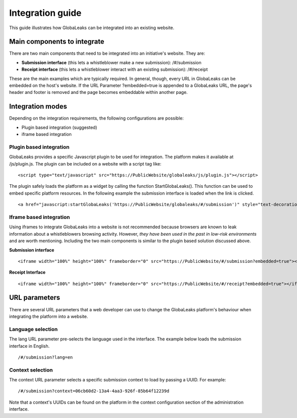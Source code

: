 =================
Integration guide
=================

This guide illustrates how GlobaLeaks can be integrated into an existing website.


Main components to integrate
----------------------------

There are two main components that need to be integrated into an initiative's website. They are:

- **Submission interface** (this lets a whistleblower make a new submission): /#/submission
- **Receipt interface** (this lets a whistleblower interact with an existing submission): /#/receipt

These are the main examples which are typically required. In general, though, every URL in GlobaLeaks can be embedded on the host's website. If the URL Parameter ?embedded=true is appended to a GlobaLeaks URL, the page's header and footer is removed and the page becomes embeddable within another page.

Integration modes
-----------------

Depending on the integration requirements, the following configurations are possible:


- Plugin based integration (suggested)

- iframe based integration


Plugin based integration
........................

GlobaLeaks provides a specific Javascript plugin to be used for integration. The platform makes it available at /js/plugin.js.
The plugin can be included on a website with a script tag like:

::

  <script type="text/javascript" src="https://PublicWebsite/globaleaks/js/plugin.js"></script>

The plugin safely loads the platform as a widget by calling the function StartGlobaLeaks().
This function can be used to embed specific platform resources. In the following example the submission interface is loaded when the link is clicked.

::

  <a href="javascript:startGlobaLeaks('https://PublicWebsite/globaleaks/#/submission')" style="text-decoration: none;">Blow the Whistle!</a>


Iframe based integration
........................

Using iframes to integrate GlobaLeaks into a website is not recommended because browsers are known to leak information about a whistleblowers browsing activity. However, *they have been used in the past in low-risk environments* and are worth mentioning. Including the two main components is similar to the plugin based solution discussed above.

**Submission interface**

::

  <iframe width="100%" height="100%" frameborder="0" src="https://PublicWebsite/#/submission?embedded=true"></iframe>


**Receipt Interface**

::

  <iframe width="100%" height="100%" frameborder="0" src="https://PublicWebsite/#/receipt?embedded=true"></iframe>


URL parameters
---------------------
There are several URL parameters that a web developer can use to change the GlobaLeaks platform's behaviour when integrating the platform into a website.


Language selection
..................

The lang URL parameter pre-selects the language used in the interface. The example below loads the submission interface in English.

::

  /#/submission?lang=en


Context selection
.................

The context URL parameter selects a specific submission context to load by passing a UUID. For example:

::

  /#/submission?context=06cb60d2-13a4-4aa3-926f-85b64f12239d


Note that a context's UUIDs can be found on the platform in the context configuration section of the administration interface.
